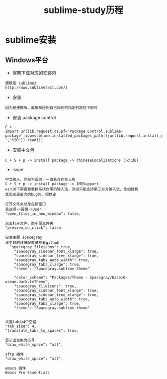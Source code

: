 #+TITLE: sublime-study历程
#+HTML_HEAD: <link rel="stylesheet" type="text/css" href="../style/my-org-worg.css" />
* sublime安装
** Windows平台
+ 官网下载对应的安装包
#+BEGIN_EXAMPLE
便携版 sublime3
http://www.sublimetext.com/3
#+END_EXAMPLE

+ 安装
#+BEGIN_EXAMPLE
因为是便携版，直接解压到自己规划的指定的路径下即可
#+END_EXAMPLE

+ 安装 package control
#+BEGIN_EXAMPLE
C + ·
import urllib.request,os;pf='Package Control.sublime-package';ipp=sublime.installed_packages_path();urllib.request.install_opener(urllib.request.build_opener(urllib.request.ProxyHandler()));open(os.path.join(ipp,pf),'wb').write(urllib.request.urlopen('http://sublime.wbond.net/'+pf.replace(' ','%20')).read())
#+END_EXAMPLE


+ 安装中文包
#+BEGIN_EXAMPLE
C + S + p -> install package -> chineseLocalizations (汉化包)
#+END_EXAMPLE

+ issue
#+BEGIN_EXAMPLE
中文输入，光标不跟踪，一直悬浮在左上角
C + S + p -> install package -> IMESupport
win10下需要卸载掉系统自带的输入法，测试只能支持第三方方输入法，比如搜狗
其实还是蛮大的bug的，很稳定
#+END_EXAMPLE

#+BEGIN_EXAMPLE
打开文件夹总是在新窗口
首选项->设置->User
"open_files_in_new_window": false,
#+END_EXAMPLE

#+BEGIN_EXAMPLE
双击打开文件，而不是文件夹
"preview_on_click": false,
#+END_EXAMPLE

#+BEGIN_EXAMPLE
安装主题 spacegray
该主题的详细配置请参看github
  "spacegray_fileicons": true,
	"spacegray_sidebar_font_xlarge": true,
	"spacegray_sidebar_tree_xlarge": true,
	"spacegray_tabs_auto_width": true,
	"spacegray_tabs_xlarge": true,
	"theme": "Spacegray.sublime-theme"

    "color_scheme": "Packages/Theme - Spacegray/base16-ocean.dark.tmTheme",
    "spacegray_fileicons": true,
    "spacegray_sidebar_font_xlarge": true,
    "spacegray_sidebar_tree_xlarge": true,
    "spacegray_tabs_auto_width": true,
    "spacegray_tabs_xlarge": true,
    "theme": "Spacegray.sublime-theme"

#+END_EXAMPLE

#+BEGIN_EXAMPLE
设置tab为4个空格
"tab_size": 4,
"translate_tabs_to_spaces": true,
#+END_EXAMPLE

#+BEGIN_EXAMPLE
显示出空格为点号
"draw_white_space": "all",
#+END_EXAMPLE



#+BEGIN_EXAMPLE
sftp 插件
"draw_white_space": "all",
#+END_EXAMPLE


#+BEGIN_EXAMPLE
emacs 插件
Emacs Pro Essentials
#+END_EXAMPLE


